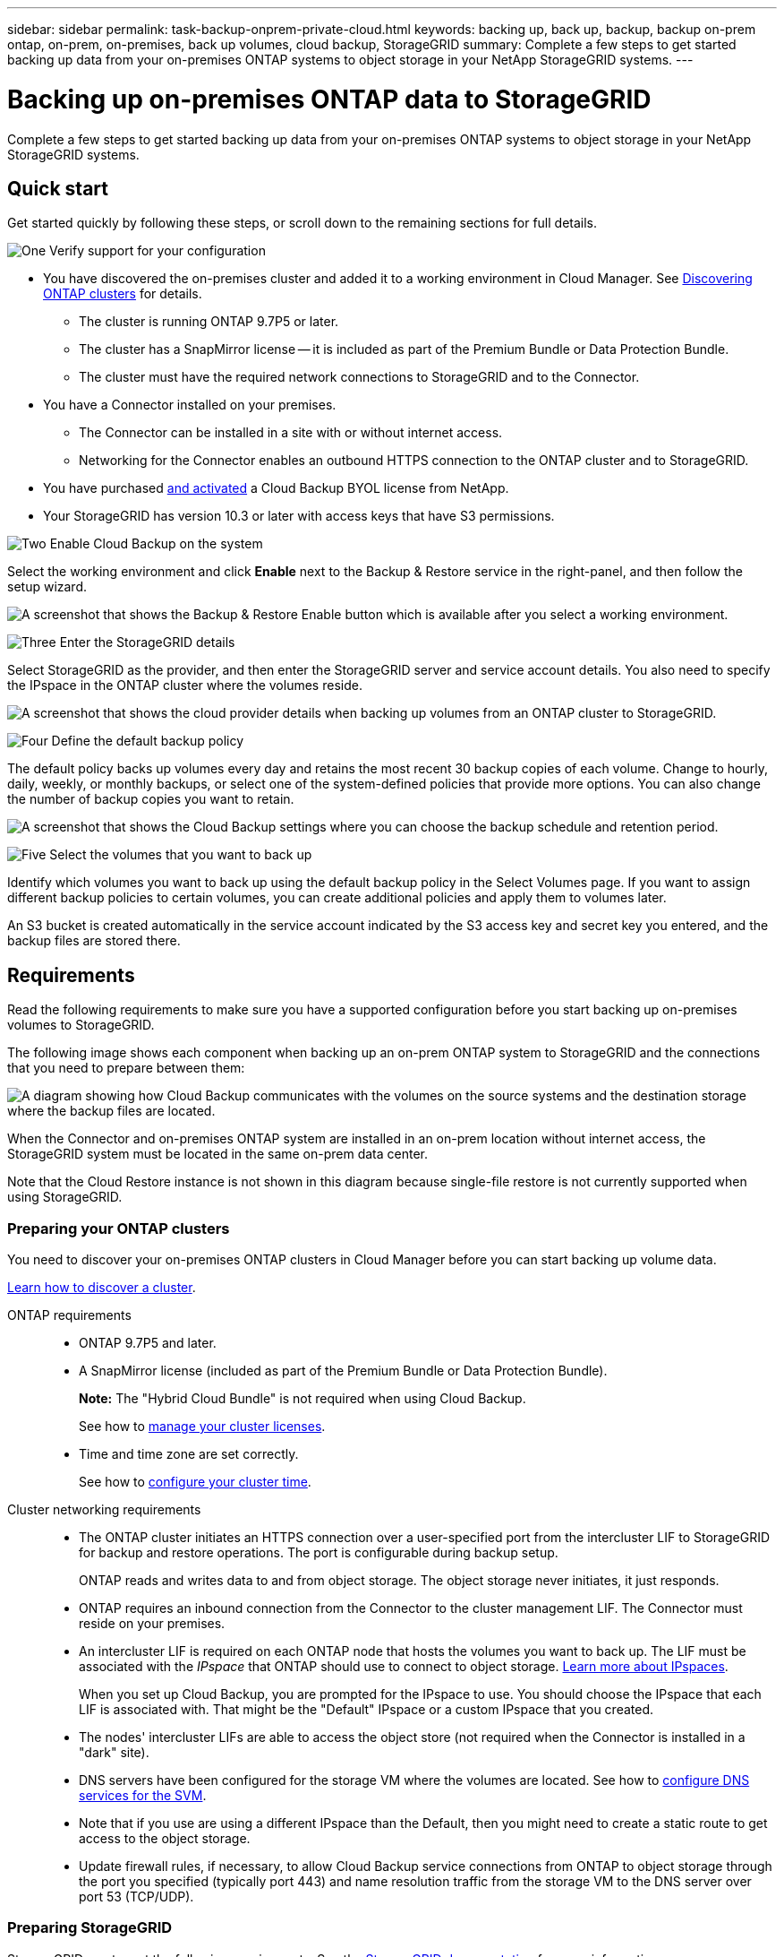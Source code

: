 ---
sidebar: sidebar
permalink: task-backup-onprem-private-cloud.html
keywords: backing up, back up, backup, backup on-prem ontap, on-prem, on-premises, back up volumes, cloud backup, StorageGRID
summary: Complete a few steps to get started backing up data from your on-premises ONTAP systems to object storage in your NetApp StorageGRID systems.
---

= Backing up on-premises ONTAP data to StorageGRID
:hardbreaks:
:nofooter:
:icons: font
:linkattrs:
:imagesdir: ./media/

[.lead]
Complete a few steps to get started backing up data from your on-premises ONTAP systems to object storage in your NetApp StorageGRID systems.

== Quick start

Get started quickly by following these steps, or scroll down to the remaining sections for full details.

.image:https://raw.githubusercontent.com/NetAppDocs/common/main/media/number-1.png[One] Verify support for your configuration

[role="quick-margin-list"]
* You have discovered the on-premises cluster and added it to a working environment in Cloud Manager. See https://docs.netapp.com/us-en/cloud-manager-ontap-onprem/task-discovering-ontap.html[Discovering ONTAP clusters^] for details.
** The cluster is running ONTAP 9.7P5 or later.
** The cluster has a SnapMirror license -- it is included as part of the Premium Bundle or Data Protection Bundle.
** The cluster must have the required network connections to StorageGRID and to the Connector.
* You have a Connector installed on your premises.
** The Connector can be installed in a site with or without internet access.
** Networking for the Connector enables an outbound HTTPS connection to the ONTAP cluster and to StorageGRID.
* You have purchased link:task-licensing-cloud-backup.html#use-a-cloud-backup-byol-license[and activated^] a Cloud Backup BYOL license from NetApp.
* Your StorageGRID has version 10.3 or later with access keys that have S3 permissions.

.image:https://raw.githubusercontent.com/NetAppDocs/common/main/media/number-2.png[Two] Enable Cloud Backup on the system

[role="quick-margin-para"]
Select the working environment and click *Enable* next to the Backup & Restore service in the right-panel, and then follow the setup wizard.

[role="quick-margin-para"]
image:screenshot_backup_cvo_enable.png[A screenshot that shows the Backup & Restore Enable button which is available after you select a working environment.]

.image:https://raw.githubusercontent.com/NetAppDocs/common/main/media/number-3.png[Three] Enter the StorageGRID details

[role="quick-margin-para"]
Select StorageGRID as the provider, and then enter the StorageGRID server and service account details. You also need to specify the IPspace in the ONTAP cluster where the volumes reside.

[role="quick-margin-para"]
image:screenshot_backup_provider_settings_storagegrid.png[A screenshot that shows the cloud provider details when backing up volumes from an ONTAP cluster to StorageGRID.]

.image:https://raw.githubusercontent.com/NetAppDocs/common/main/media/number-4.png[Four] Define the default backup policy

[role="quick-margin-para"]
The default policy backs up volumes every day and retains the most recent 30 backup copies of each volume. Change to hourly, daily, weekly, or monthly backups, or select one of the system-defined policies that provide more options. You can also change the number of backup copies you want to retain.

[role="quick-margin-para"]
image:screenshot_backup_onprem_policy.png[A screenshot that shows the Cloud Backup settings where you can choose the backup schedule and retention period.]

.image:https://raw.githubusercontent.com/NetAppDocs/common/main/media/number-5.png[Five] Select the volumes that you want to back up

[role="quick-margin-para"]
Identify which volumes you want to back up using the default backup policy in the Select Volumes page. If you want to assign different backup policies to certain volumes, you can create additional policies and apply them to volumes later.

[role="quick-margin-para"]
An S3 bucket is created automatically in the service account indicated by the S3 access key and secret key you entered, and the backup files are stored there.

== Requirements

Read the following requirements to make sure you have a supported configuration before you start backing up on-premises volumes to StorageGRID.

The following image shows each component when backing up an on-prem ONTAP system to StorageGRID and the connections that you need to prepare between them:

image:diagram_cloud_backup_onprem_storagegrid.png[A diagram showing how Cloud Backup communicates with the volumes on the source systems and the destination storage where the backup files are located.]

When the Connector and on-premises ONTAP system are installed in an on-prem location without internet access, the StorageGRID system must be located in the same on-prem data center.

Note that the Cloud Restore instance is not shown in this diagram because single-file restore is not currently supported when using StorageGRID.

=== Preparing your ONTAP clusters

You need to discover your on-premises ONTAP clusters in Cloud Manager before you can start backing up volume data.

https://docs.netapp.com/us-en/cloud-manager-ontap-onprem/task-discovering-ontap.html[Learn how to discover a cluster^].

ONTAP requirements::
* ONTAP 9.7P5 and later.
* A SnapMirror license (included as part of the Premium Bundle or Data Protection Bundle).
+
*Note:* The "Hybrid Cloud Bundle" is not required when using Cloud Backup.
+
See how to https://docs.netapp.com/us-en/ontap/system-admin/manage-licenses-concept.html[manage your cluster licenses^].
*	Time and time zone are set correctly.
+
See how to https://docs.netapp.com/us-en/ontap/system-admin/manage-cluster-time-concept.html[configure your cluster time^].

Cluster networking requirements::
* The ONTAP cluster initiates an HTTPS connection over a user-specified port from the intercluster LIF to StorageGRID for backup and restore operations. The port is configurable during backup setup.
+
ONTAP reads and writes data to and from object storage. The object storage never initiates, it just responds.
+
* ONTAP requires an inbound connection from the Connector to the cluster management LIF. The Connector must reside on your premises.

* An intercluster LIF is required on each ONTAP node that hosts the volumes you want to back up. The LIF must be associated with the _IPspace_ that ONTAP should use to connect to object storage. https://docs.netapp.com/us-en/ontap/networking/standard_properties_of_ipspaces.html[Learn more about IPspaces^].
+
When you set up Cloud Backup, you are prompted for the IPspace to use. You should choose the IPspace that each LIF is associated with. That might be the "Default" IPspace or a custom IPspace that you created.
* The nodes' intercluster LIFs are able to access the object store (not required when the Connector is installed in a "dark" site).
*	DNS servers have been configured for the storage VM where the volumes are located. See how to https://docs.netapp.com/us-en/ontap/networking/configure_dns_services_auto.html[configure DNS services for the SVM^].
* Note that if you use are using a different IPspace than the Default, then you might need to create a static route to get access to the object storage.
* Update firewall rules, if necessary, to allow Cloud Backup service connections from ONTAP to object storage through the port you specified (typically port 443) and name resolution traffic from the storage VM to the DNS server over port 53 (TCP/UDP).

=== Preparing StorageGRID

StorageGRID must meet the following requirements. See the https://docs.netapp.com/sgws-115/index.jsp[StorageGRID documentation^] for more information.

Supported StorageGRID versions::
StorageGRID 10.3 and later is supported.

S3 credentials::
When you set up backup to StorageGRID, the backup wizard prompts you for an S3 access key and secret key for a service account. A service account enables Cloud Backup to authenticate and access the StorageGRID buckets used to store backups. The keys are required so that StorageGRID knows who is making the request.
+
These access keys must be associated with a user who has the following permissions:
+
[source,json]
"s3:ListAllMyBuckets",
"s3:ListBucket",
"s3:GetObject",
"s3:PutObject",
"s3:DeleteObject",
"s3:CreateBucket"

Object versioning::
You must not enable StorageGRID object versioning on the object store bucket.

=== Creating or switching Connectors

When backing up data to StorageGRID, a Connector must be available on your premises. You'll either need to install a new Connector or make sure that the currently selected Connector resides on-prem. The Connector can be installed in a site with or without internet access.

* https://docs.netapp.com/us-en/cloud-manager-connector/concept-connectors.html[Learn about Connectors^]
* https://docs.netapp.com/us-en/cloud-manager-connector/task-installing-linux.html[Installing the Connector on a Linux host with internet access^]
* https://docs.netapp.com/us-en/cloud-manager-connector/task-install-connector-onprem-no-internet.html[Installing the Connector on a Linux host without internet access^]
* https://docs.netapp.com/us-en/cloud-manager-connector/task-managing-connectors.html[Switching between Connectors^]

NOTE: Cloud Backup functionality is built into the Cloud Manager Connector. When installed in a site with no internet connectivity, you'll need to update the Connector software periodically to get access to new features. Check the link:whats-new.html[Cloud Backup What's New] to see the new features in each Cloud Backup release, and then you can follow the steps to https://docs.netapp.com/us-en/cloud-manager-connector/task-managing-connectors.html#upgrading-the-connector-on-prem-without-internet-access[upgrade the Connector software^] when you want to use new features.

=== Preparing networking for the Connector

Ensure that the Connector has the required networking connections.

.Steps

. Ensure that the network where the Connector is installed enables the following connections:

* An HTTPS connection over port 443 to StorageGRID
* An HTTPS connection over port 443 to your ONTAP cluster management LIF
* An outbound internet connection over port 443 to Cloud Backup (not required when the Connector is installed in a "dark" site)

=== License requirements

Before your 30-day free trial of Cloud Backup expires, you need to purchase and activate a Cloud Backup BYOL license from NetApp. This license is for the account and can be used across multiple systems.

You'll need the serial number from NetApp that enables you to use the service for the duration and capacity of the license. link:task-licensing-cloud-backup.html#use-a-cloud-backup-byol-license[Learn how to manage your BYOL licenses].

TIP: PAYGO licensing is not supported when backing up files to StorageGRID.

A SnapMirror license is required on the cluster. Note that the "Hybrid Cloud Bundle" is not required when using Cloud Backup.

== Enabling Cloud Backup to StorageGRID

Enable Cloud Backup at any time directly from the on-premises working environment.

.Steps

. From the Canvas, select the on-premises working environment and click *Enable* next to the Backup & Restore service in the right-panel.
+
image:screenshot_backup_cvo_enable.png[A screenshot that shows the Backup & Restore Enable button which is available after you select a working environment.]

. Select *StorageGRID* as the provider, click *Next*, and then enter the provider details:

.. The FQDN of the StorageGRID server and the port that ONTAP should use for HTTPS communication with StorageGRID; for example: `s3.eng.company.com:8082`
.. The Access Key and the Secret Key used to access the bucket to store backups.
.. The IPspace in the ONTAP cluster where the volumes you want to back up reside. The intercluster LIFs for this IPspace must have outbound internet access (not required when the Connector is installed in a "dark" site).
+
Selecting the correct IPspace ensures that Cloud Backup can set up a connection from ONTAP to your StorageGRID object storage.
+
image:screenshot_backup_provider_settings_storagegrid.png[A screenshot that shows the cloud provider details when backing up volumes from an on-premises cluster to StorageGRID storage.]
+
Note that you cannot change this information after the service has started.

. In the _Define Policy_ page, select the default backup schedule and retention value and click *Next*.
+
image:screenshot_backup_onprem_policy.png[A screenshot that shows the Cloud Backup settings where you can choose your backup schedule and retention period.]
+
See link:concept-ontap-backup-to-cloud.html#customizable-backup-schedule-and-retention-settings-per-cluster[the list of existing policies^].

. Select the volumes that you want to back up using the default backup policy in the Select Volumes page. If you want to assign different backup policies to certain volumes, you can create additional policies and apply them to those volumes later.

+
* To back up all volumes, check the box in the title row (image:button_backup_all_volumes.png[]).
* To back up individual volumes, check the box for each volume (image:button_backup_1_volume.png[]).
+
image:screenshot_backup_select_volumes.png[A screenshot of selecting the volumes that will be backed up.]

+
If you want all volumes added in the future to this cluster to have backup enabled, just leave the checkbox for "Automatically back up future volumes..." checked. If you disable this setting, you'll need to manually enable backups for future volumes.

. Click *Activate Backup* and Cloud Backup starts taking the initial backups of each selected volume.

.Result

An S3 bucket is created automatically in the service account indicated by the S3 access key and secret key you entered, and the backup files are stored there. The Volume Backup Dashboard is displayed so you can monitor the state of the backups.

.What's next?

You can link:task-manage-backups-ontap.html[start and stop backups for volumes or change the backup schedule^].
You can also link:task-restore-backups-ontap.html[restore entire volumes from a backup file^] to a new volume on an on-premises ONTAP system.
